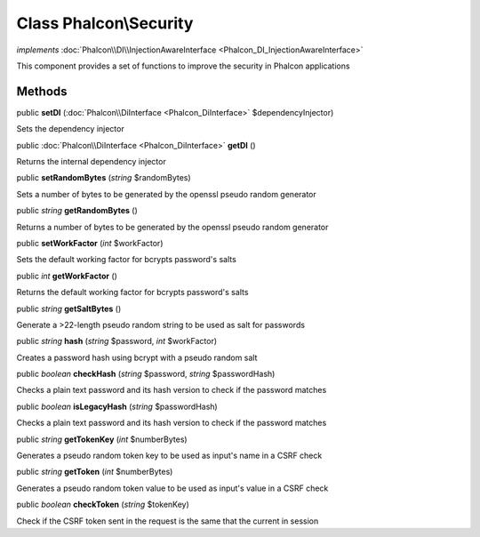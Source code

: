 Class **Phalcon\\Security**
===========================

*implements* :doc:`Phalcon\\DI\\InjectionAwareInterface <Phalcon_DI_InjectionAwareInterface>`

This component provides a set of functions to improve the security in Phalcon applications


Methods
---------

public  **setDI** (:doc:`Phalcon\\DiInterface <Phalcon_DiInterface>` $dependencyInjector)

Sets the dependency injector



public :doc:`Phalcon\\DiInterface <Phalcon_DiInterface>`  **getDI** ()

Returns the internal dependency injector



public  **setRandomBytes** (*string* $randomBytes)

Sets a number of bytes to be generated by the openssl pseudo random generator



public *string*  **getRandomBytes** ()

Returns a number of bytes to be generated by the openssl pseudo random generator



public  **setWorkFactor** (*int* $workFactor)

Sets the default working factor for bcrypts password's salts



public *int*  **getWorkFactor** ()

Returns the default working factor for bcrypts password's salts



public *string*  **getSaltBytes** ()

Generate a >22-length pseudo random string to be used as salt for passwords



public *string*  **hash** (*string* $password, *int* $workFactor)

Creates a password hash using bcrypt with a pseudo random salt



public *boolean*  **checkHash** (*string* $password, *string* $passwordHash)

Checks a plain text password and its hash version to check if the password matches



public *boolean*  **isLegacyHash** (*string* $passwordHash)

Checks a plain text password and its hash version to check if the password matches



public *string*  **getTokenKey** (*int* $numberBytes)

Generates a pseudo random token key to be used as input's name in a CSRF check



public *string*  **getToken** (*int* $numberBytes)

Generates a pseudo random token value to be used as input's value in a CSRF check



public *boolean*  **checkToken** (*string* $tokenKey)

Check if the CSRF token sent in the request is the same that the current in session



